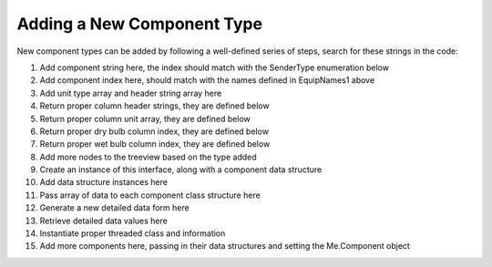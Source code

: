 Adding a New Component Type
===========================

New component types can be added by following a well-defined series of steps, search for these strings in the code:

#. Add component string here, the index should match with the SenderType enumeration below
#. Add component index here, should match with the names defined in EquipNames1 above
#. Add unit type array and header string array here
#. Return proper column header strings, they are defined below
#. Return proper column unit array, they are defined below
#. Return proper dry bulb column index, they are defined below
#. Return proper wet bulb column index, they are defined below
#. Add more nodes to the treeview based on the type added
#. Create an instance of this interface, along with a component data structure
#. Add data structure instances here
#. Pass array of data to each component class structure here
#. Generate a new detailed data form here
#. Retrieve detailed data values here
#. Instantiate proper threaded class and information
#. Add more components here, passing in their data structures and setting the Me.Component object

